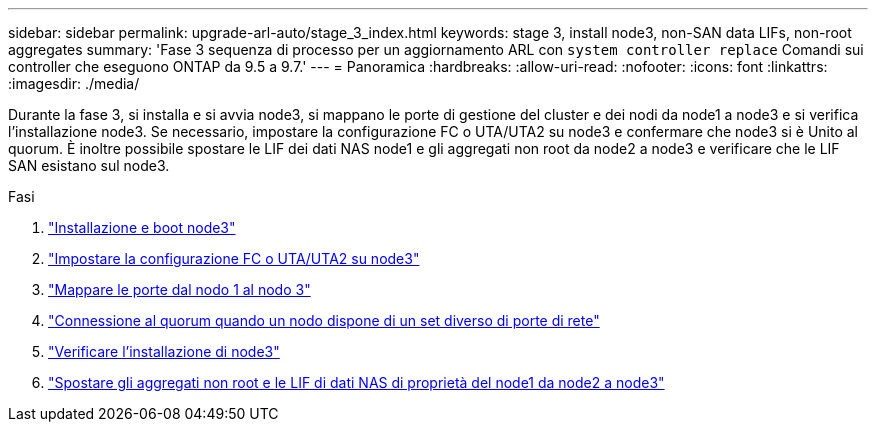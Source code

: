 ---
sidebar: sidebar 
permalink: upgrade-arl-auto/stage_3_index.html 
keywords: stage 3, install node3, non-SAN data LIFs, non-root aggregates 
summary: 'Fase 3 sequenza di processo per un aggiornamento ARL con `system controller replace` Comandi sui controller che eseguono ONTAP da 9.5 a 9.7.' 
---
= Panoramica
:hardbreaks:
:allow-uri-read: 
:nofooter: 
:icons: font
:linkattrs: 
:imagesdir: ./media/


[role="lead"]
Durante la fase 3, si installa e si avvia node3, si mappano le porte di gestione del cluster e dei nodi da node1 a node3 e si verifica l'installazione node3. Se necessario, impostare la configurazione FC o UTA/UTA2 su node3 e confermare che node3 si è Unito al quorum. È inoltre possibile spostare le LIF dei dati NAS node1 e gli aggregati non root da node2 a node3 e verificare che le LIF SAN esistano sul node3.

.Fasi
. link:install_boot_node3.html["Installazione e boot node3"]
. link:set_fc_or_uta_uta2_config_on_node3.html["Impostare la configurazione FC o UTA/UTA2 su node3"]
. link:map_ports_node1_node3.html["Mappare le porte dal nodo 1 al nodo 3"]
. link:join_quorum_node_has_different_ports_stage3.html["Connessione al quorum quando un nodo dispone di un set diverso di porte di rete"]
. link:verify_node3_installation.html["Verificare l'installazione di node3"]
. link:move_non_root_aggr_nas_lifs_node1_from_node2_to_node3.html["Spostare gli aggregati non root e le LIF di dati NAS di proprietà del node1 da node2 a node3"]

